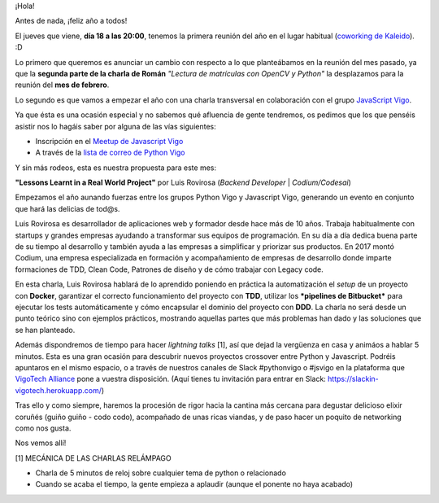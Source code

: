 .. title: Reunión del Grupo el 18/01/2018
.. slug: reunion-del-grupo-el-18012018
.. date: 2018-01-12 21:28:57 UTC+01:00
.. tags: 
.. category: 
.. link: 
.. description: 
.. type: text
.. author: Python Vigo

¡Hola!

Antes de nada, ¡feliz año a todos!

El jueves que viene, **día 18 a las 20:00**, tenemos la primera reunión del año
en el lugar habitual (`coworking de Kaleido <http://www.kaleidocoworking.com/>`_). :D

Lo primero que queremos es anunciar un cambio con respecto a lo que planteábamos en
la reunión del mes pasado, ya que la **segunda parte de la charla de Román** 
*"Lectura de matrículas con OpenCV y Python"* la desplazamos para la reunión
del **mes de febrero**.

Lo segundo es que vamos a empezar el año con una charla transversal en colaboración
con el grupo `JavaScript Vigo <http://www.meetup.com/es-ES/JavaScriptVigo/>`_.

Ya que ésta es una ocasión especial y no sabemos qué afluencia de gente tendremos,
os pedimos que los que penséis asistir nos lo hagáis saber por alguna de las vías
siguientes:

* Inscripción en el `Meetup de Javascript Vigo <http://meetu.ps/e/DKRf1/wzVN1/d/>`_
* A través de la `lista de correo de Python Vigo <https://lists.es.python.org/listinfo/vigo/>`_


Y sin más rodeos, esta es nuestra propuesta para este mes:

**"Lessons Learnt in a Real World Project"** por Luis Rovirosa (*Backend Developer* | *Codium/Codesai*)

Empezamos el año aunando fuerzas entre los grupos Python Vigo y Javascript Vigo,
generando un evento en conjunto que hará las delicias de tod@s.

Luis Rovirosa es desarrollador de aplicaciones web y formador desde hace más
de 10 años. Trabaja habitualmente con startups y grandes empresas ayudando a
transformar sus equipos de programación. En su día a día dedica buena parte
de su tiempo al desarrollo y también ayuda a las empresas a simplificar y 
priorizar sus productos. En 2017 montó Codium, una empresa especializada en
formación y acompañamiento de empresas de desarrollo donde imparte formaciones
de TDD, Clean Code, Patrones de diseño y de cómo trabajar con Legacy code.

En esta charla, Luis Rovirosa hablará de lo aprendido poniendo en práctica la
automatización el *setup* de un proyecto con **Docker**, garantizar el correcto
funcionamiento del proyecto con **TDD**, utilizar los ***pipelines de Bitbucket***
para ejecutar los tests automáticamente y cómo encapsular el dominio del proyecto
con **DDD**. La charla no será desde un punto teórico sino con ejemplos prácticos,
mostrando aquellas partes que más problemas han dado y las soluciones que se han
planteado.

Además dispondremos de tiempo para hacer *lightning talks* [1], así que dejad la
vergüenza en casa y animáos a hablar 5 minutos. Esta es una gran ocasión para
descubrir nuevos proyectos crossover entre Python y Javascript. Podréis apuntaros
en el mismo espacio, o a través de nuestros canales de Slack #pythonvigo o 
#jsvigo en la plataforma que `VigoTech Alliance <http://vigotech.org/>`_ pone
a vuestra disposición. (Aquí tienes tu invitación para entrar en Slack: 
https://slackin-vigotech.herokuapp.com/)

Tras ello y como siempre, haremos la procesión de rigor hacia la cantina más
cercana para degustar delicioso elixir coruñés (guiño guiño - codo codo),
acompañado de unas ricas viandas, y de paso hacer un poquito de networking
como nos gusta.

Nos vemos allí!

[1] MECÁNICA DE LAS CHARLAS RELÁMPAGO

* Charla de 5 minutos de reloj sobre cualquier tema de python o relacionado
* Cuando se acaba el tiempo, la gente empieza a aplaudir (aunque el ponente no haya acabado)

.. image:: /ubicacionkaleidocoworking.png